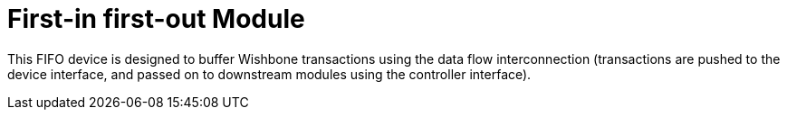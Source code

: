 = First-in first-out Module

This FIFO device is designed to buffer Wishbone transactions using the data flow interconnection (transactions are pushed to the device interface, and passed on to downstream modules using the controller interface).


